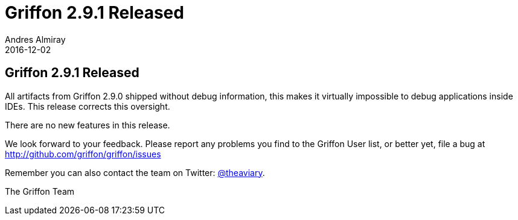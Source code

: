 = Griffon 2.9.1 Released
Andres Almiray
2016-12-02
:jbake-type: post
:jbake-status: published
:category: news
:linkattrs:
:idprefix:

== Griffon 2.9.1 Released

All artifacts from Griffon 2.9.0 shipped without debug information, this makes it virtually impossible to debug
applications inside IDEs. This release corrects this oversight.

There are no new features in this release.

We look forward to your feedback. Please report any problems you find to the Griffon User list,
or better yet, file a bug at http://github.com/griffon/griffon/issues

Remember you can also contact the team on Twitter: http://twitter.com/theaviary[@theaviary].

The Griffon Team

